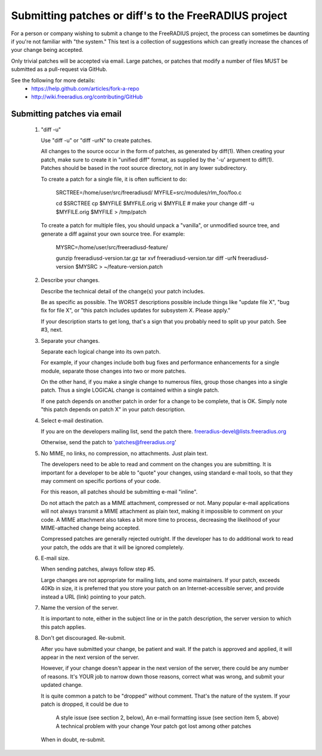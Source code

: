 Submitting patches or diff's to the FreeRADIUS project
======================================================

For a person or company wishing to submit a change to the
FreeRADIUS project, the process can sometimes be daunting if you're
not familiar with "the system." This text is a collection of
suggestions which can greatly increase the chances of your change
being accepted.

Only trivial patches will be accepted via email.
Large patches, or patches that modify a number of files MUST be
submitted as a pull-request via GitHub.

See the following for more details: 
	- https://help.github.com/articles/fork-a-repo
	- http://wiki.freeradius.org/contributing/GitHub


Submitting patches via email
----------------------------

   1. "diff -u" 

      Use "diff -u" or "diff -urN" to create patches. 

      All changes to the source occur in the form of patches, as
      generated by diff(1).  When creating your patch, make sure to
      create it in "unified diff" format, as supplied by the '-u'
      argument to diff(1). Patches should be based in the root source
      directory, not in any lower subdirectory.

      To create a patch for a single file, it is often sufficient to do: 

           SRCTREE=/home/user/src/freeradiusd/
           MYFILE=src/modules/rlm_foo/foo.c
            
           cd $SRCTREE
           cp $MYFILE $MYFILE.orig
           vi $MYFILE # make your change
           diff -u $MYFILE.orig $MYFILE > /tmp/patch 

      To create a patch for multiple files, you should unpack a
      "vanilla", or unmodified source tree, and generate a diff
      against your own source tree. For example:

           MYSRC=/home/user/src/freeradiusd-feature/
            
	   gunzip freeradiusd-version.tar.gz
           tar xvf freeradiusd-version.tar
           diff -urN freeradiusd-version $MYSRC > ~/feature-version.patch

   2. Describe your changes. 

      Describe the technical detail of the change(s) your patch includes. 

      Be as specific as possible. The WORST descriptions possible
      include things like "update file X", "bug fix for file X",
      or "this patch includes updates for subsystem X. Please apply."

      If your description starts to get long, that's a sign that you
      probably need to split up your patch. See #3, next.

   3. Separate your changes. 

      Separate each logical change into its own patch.

      For example, if your changes include both bug fixes and
      performance enhancements for a single module, separate those
      changes into two or more patches.

      On the other hand, if you make a single change to numerous
      files, group those changes into a single patch. Thus a single
      LOGICAL change is contained within a single patch.

      If one patch depends on another patch in order for a change to
      be complete, that is OK. Simply note "this patch depends on
      patch X" in your patch description.

   4. Select e-mail destination. 

      If you are on the developers mailing list, send the patch there.
      freeradius-devel@lists.freeradius.org

      Otherwise, send the patch to 'patches@freeradius.org'

   5. No MIME, no links, no compression, no attachments. Just plain text. 

      The developers need to be able to read and comment on the
      changes you are submitting. It is important for a developer to
      be able to "quote" your changes, using standard e-mail tools, so
      that they may comment on specific portions of your code.

      For this reason, all patches should be submitting e-mail
      "inline".

      Do not attach the patch as a MIME attachment, compressed or
      not. Many popular e-mail applications will not always transmit a
      MIME attachment as plain text, making it impossible to comment
      on your code. A MIME attachment also takes a bit more time to
      process, decreasing the likelihood of your MIME-attached change
      being accepted.

      Compressed patches are generally rejected outright.  If the
      developer has to do additional work to read your patch, the odds
      are that it will be ignored completely.

   6. E-mail size. 

      When sending patches, always follow step #5. 

      Large changes are not appropriate for mailing lists, and some
      maintainers. If your patch, exceeds 40Kb in size, it is
      preferred that you store your patch on an Internet-accessible
      server, and provide instead a URL (link) pointing to your patch.

   7. Name the version of the server.

      It is important to note, either in the subject line or in the
      patch description, the server version to which this patch
      applies.

   8. Don't get discouraged. Re-submit. 

      After you have submitted your change, be patient and wait. If
      the patch is approved and applied, it will appear in the next
      version of the server.

      However, if your change doesn't appear in the next version of
      the server, there could be any number of reasons. It's YOUR job
      to narrow down those reasons, correct what was wrong, and submit
      your updated change.

      It is quite common a patch to be "dropped" without
      comment. That's the nature of the system. If your patch is
      dropped, it could be due to

           A style issue (see section 2, below),
           An e-mail formatting issue (see section item 5, above)
           A technical problem with your change 
           Your patch got lost among other patches

      When in doubt, re-submit.
